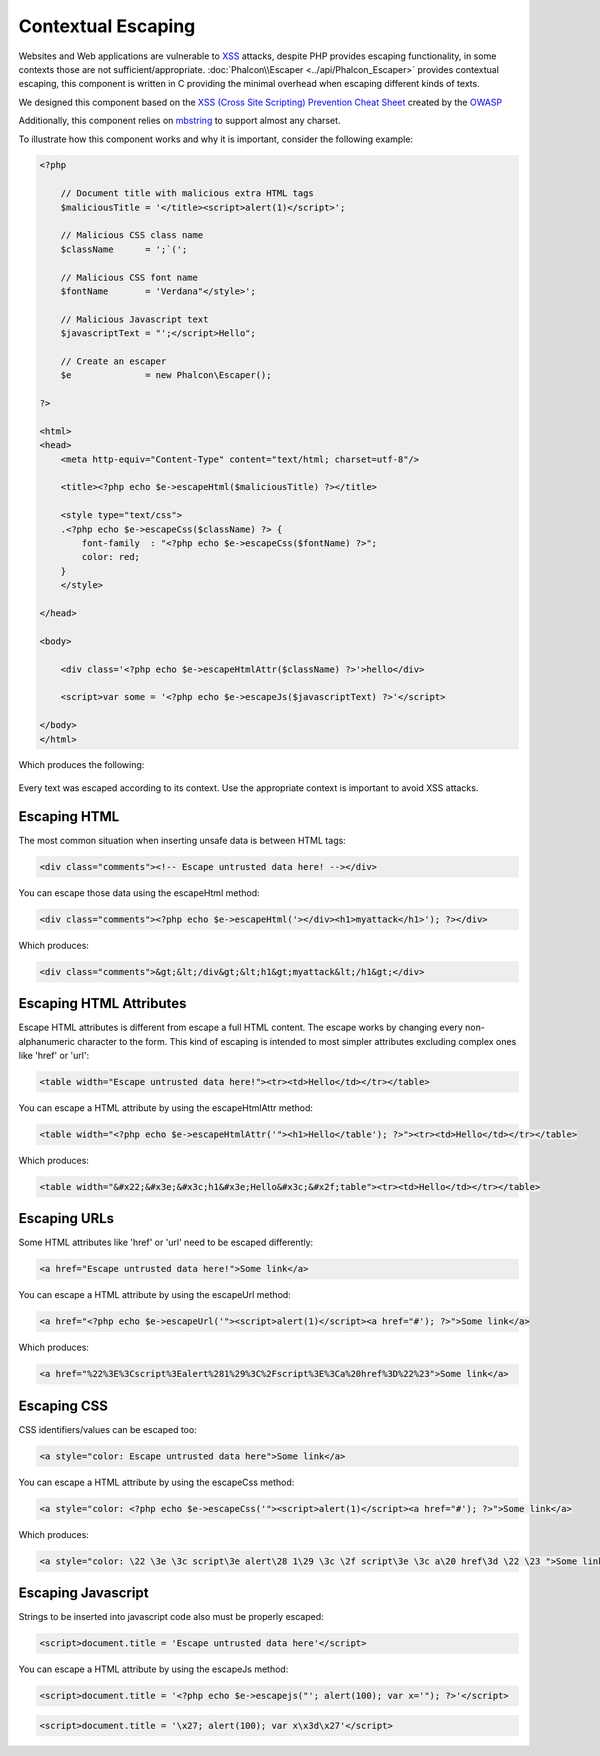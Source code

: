 Contextual Escaping
===================
Websites and Web applications are vulnerable to XSS_ attacks, despite PHP provides escaping functionality, in some contexts
those are not sufficient/appropriate. :doc:`Phalcon\\Escaper <../api/Phalcon_Escaper>` provides contextual escaping, this component is written in C providing
the minimal overhead when escaping different kinds of texts.

We designed this component based on the `XSS (Cross Site Scripting) Prevention Cheat Sheet`_ created by the OWASP_

Additionally, this component relies on mbstring_ to support almost any charset.

To illustrate how this component works and why it is important, consider the following example:

.. code-block:: html+php

    <?php

        // Document title with malicious extra HTML tags
        $maliciousTitle = '</title><script>alert(1)</script>';

        // Malicious CSS class name
        $className      = ';`(';

        // Malicious CSS font name
        $fontName       = 'Verdana"</style>';

        // Malicious Javascript text
        $javascriptText = "';</script>Hello";

        // Create an escaper
        $e              = new Phalcon\Escaper();

    ?>

    <html>
    <head>
        <meta http-equiv="Content-Type" content="text/html; charset=utf-8"/>

        <title><?php echo $e->escapeHtml($maliciousTitle) ?></title>

        <style type="text/css">
        .<?php echo $e->escapeCss($className) ?> {
            font-family  : "<?php echo $e->escapeCss($fontName) ?>";
            color: red;
        }
        </style>

    </head>

    <body>

        <div class='<?php echo $e->escapeHtmlAttr($className) ?>'>hello</div>

        <script>var some = '<?php echo $e->escapeJs($javascriptText) ?>'</script>

    </body>
    </html>

Which produces the following:

.. figure:: ../_static/img/escape.jpeg
    :align: center

Every text was escaped according to its context. Use the appropriate context is important to avoid XSS attacks.

Escaping HTML
-------------
The most common situation when inserting unsafe data is between HTML tags:

.. code-block:: html

    <div class="comments"><!-- Escape untrusted data here! --></div>

You can escape those data using the escapeHtml method:

.. code-block:: html+php

    <div class="comments"><?php echo $e->escapeHtml('></div><h1>myattack</h1>'); ?></div>

Which produces:

.. code-block:: html

    <div class="comments">&gt;&lt;/div&gt;&lt;h1&gt;myattack&lt;/h1&gt;</div>

Escaping HTML Attributes
------------------------
Escape HTML attributes is different from escape a full HTML content. The escape works by changing every non-alphanumeric
character to the form. This kind of escaping is intended to most simpler attributes excluding complex ones like 'href' or 'url':

.. code-block:: html

    <table width="Escape untrusted data here!"><tr><td>Hello</td></tr></table>

You can escape a HTML attribute by using the escapeHtmlAttr method:

.. code-block:: html+php

    <table width="<?php echo $e->escapeHtmlAttr('"><h1>Hello</table'); ?>"><tr><td>Hello</td></tr></table>

Which produces:

.. code-block:: html

    <table width="&#x22;&#x3e;&#x3c;h1&#x3e;Hello&#x3c;&#x2f;table"><tr><td>Hello</td></tr></table>

Escaping URLs
-------------
Some HTML attributes like 'href' or 'url' need to be escaped differently:

.. code-block:: html

    <a href="Escape untrusted data here!">Some link</a>

You can escape a HTML attribute by using the escapeUrl method:

.. code-block:: html+php

    <a href="<?php echo $e->escapeUrl('"><script>alert(1)</script><a href="#'); ?>">Some link</a>

Which produces:

.. code-block:: html

    <a href="%22%3E%3Cscript%3Ealert%281%29%3C%2Fscript%3E%3Ca%20href%3D%22%23">Some link</a>

Escaping CSS
------------
CSS identifiers/values can be escaped too:

.. code-block:: html

    <a style="color: Escape untrusted data here">Some link</a>

You can escape a HTML attribute by using the escapeCss method:

.. code-block:: html+php

    <a style="color: <?php echo $e->escapeCss('"><script>alert(1)</script><a href="#'); ?>">Some link</a>

Which produces:

.. code-block:: html

    <a style="color: \22 \3e \3c script\3e alert\28 1\29 \3c \2f script\3e \3c a\20 href\3d \22 \23 ">Some link</a>

Escaping Javascript
-------------------
Strings to be inserted into javascript code also must be properly escaped:

.. code-block:: html

    <script>document.title = 'Escape untrusted data here'</script>

You can escape a HTML attribute by using the escapeJs method:

.. code-block:: html+php

    <script>document.title = '<?php echo $e->escapejs("'; alert(100); var x='"); ?>'</script>

.. code-block:: html

    <script>document.title = '\x27; alert(100); var x\x3d\x27'</script>

.. _OWASP : https://www.owasp.org
.. _XSS : https://www.owasp.org/index.php/XSS
.. _`XSS (Cross Site Scripting) Prevention Cheat Sheet` : https://www.owasp.org/index.php/XSS_(Cross_Site_Scripting)_Prevention_Cheat_Sheet
.. _mbstring : http://php.net/manual/en/book.mbstring.php
